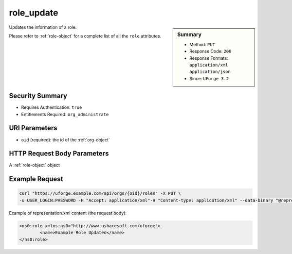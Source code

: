 .. Copyright FUJITSU LIMITED 2019

.. _role-update:

role_update
-----------

.. function:: PUT /orgs/{oid}/roles

.. sidebar:: Summary

	* Method: ``PUT``
	* Response Code: ``200``
	* Response Formats: ``application/xml`` ``application/json``
	* Since: ``UForge 3.2``

Updates the information of a role. 

Please refer to :ref:`role-object` for a complete list of all the ``role`` attributes.

Security Summary
~~~~~~~~~~~~~~~~

* Requires Authentication: ``true``
* Entitlements Required: ``org_administrate``

URI Parameters
~~~~~~~~~~~~~~

* ``oid`` (required): the id of the :ref:`org-object`

HTTP Request Body Parameters
~~~~~~~~~~~~~~~~~~~~~~~~~~~~

A :ref:`role-object` object

Example Request
~~~~~~~~~~~~~~~

.. code-block:: bash

	curl "https://uforge.example.com/api/orgs/{oid}/roles" -X PUT \
	-u USER_LOGIN:PASSWORD -H "Accept: application/xml"-H "Content-type: application/xml" --data-binary "@representation.xml"

Example of representation.xml content (the request body):

.. code-block:: xml

	<ns0:role xmlns:ns0="http://www.usharesoft.com/uforge">
		<name>Example Role Updated</name>
	</ns0:role>


.. seealso::

	 * :ref:`entitlement-object`
	 * :ref:`entitlement-getAll`
	 * :ref:`role-object`
	 * :ref:`role-create`
	 * :ref:`role-delete`
	 * :ref:`role-getAll`
